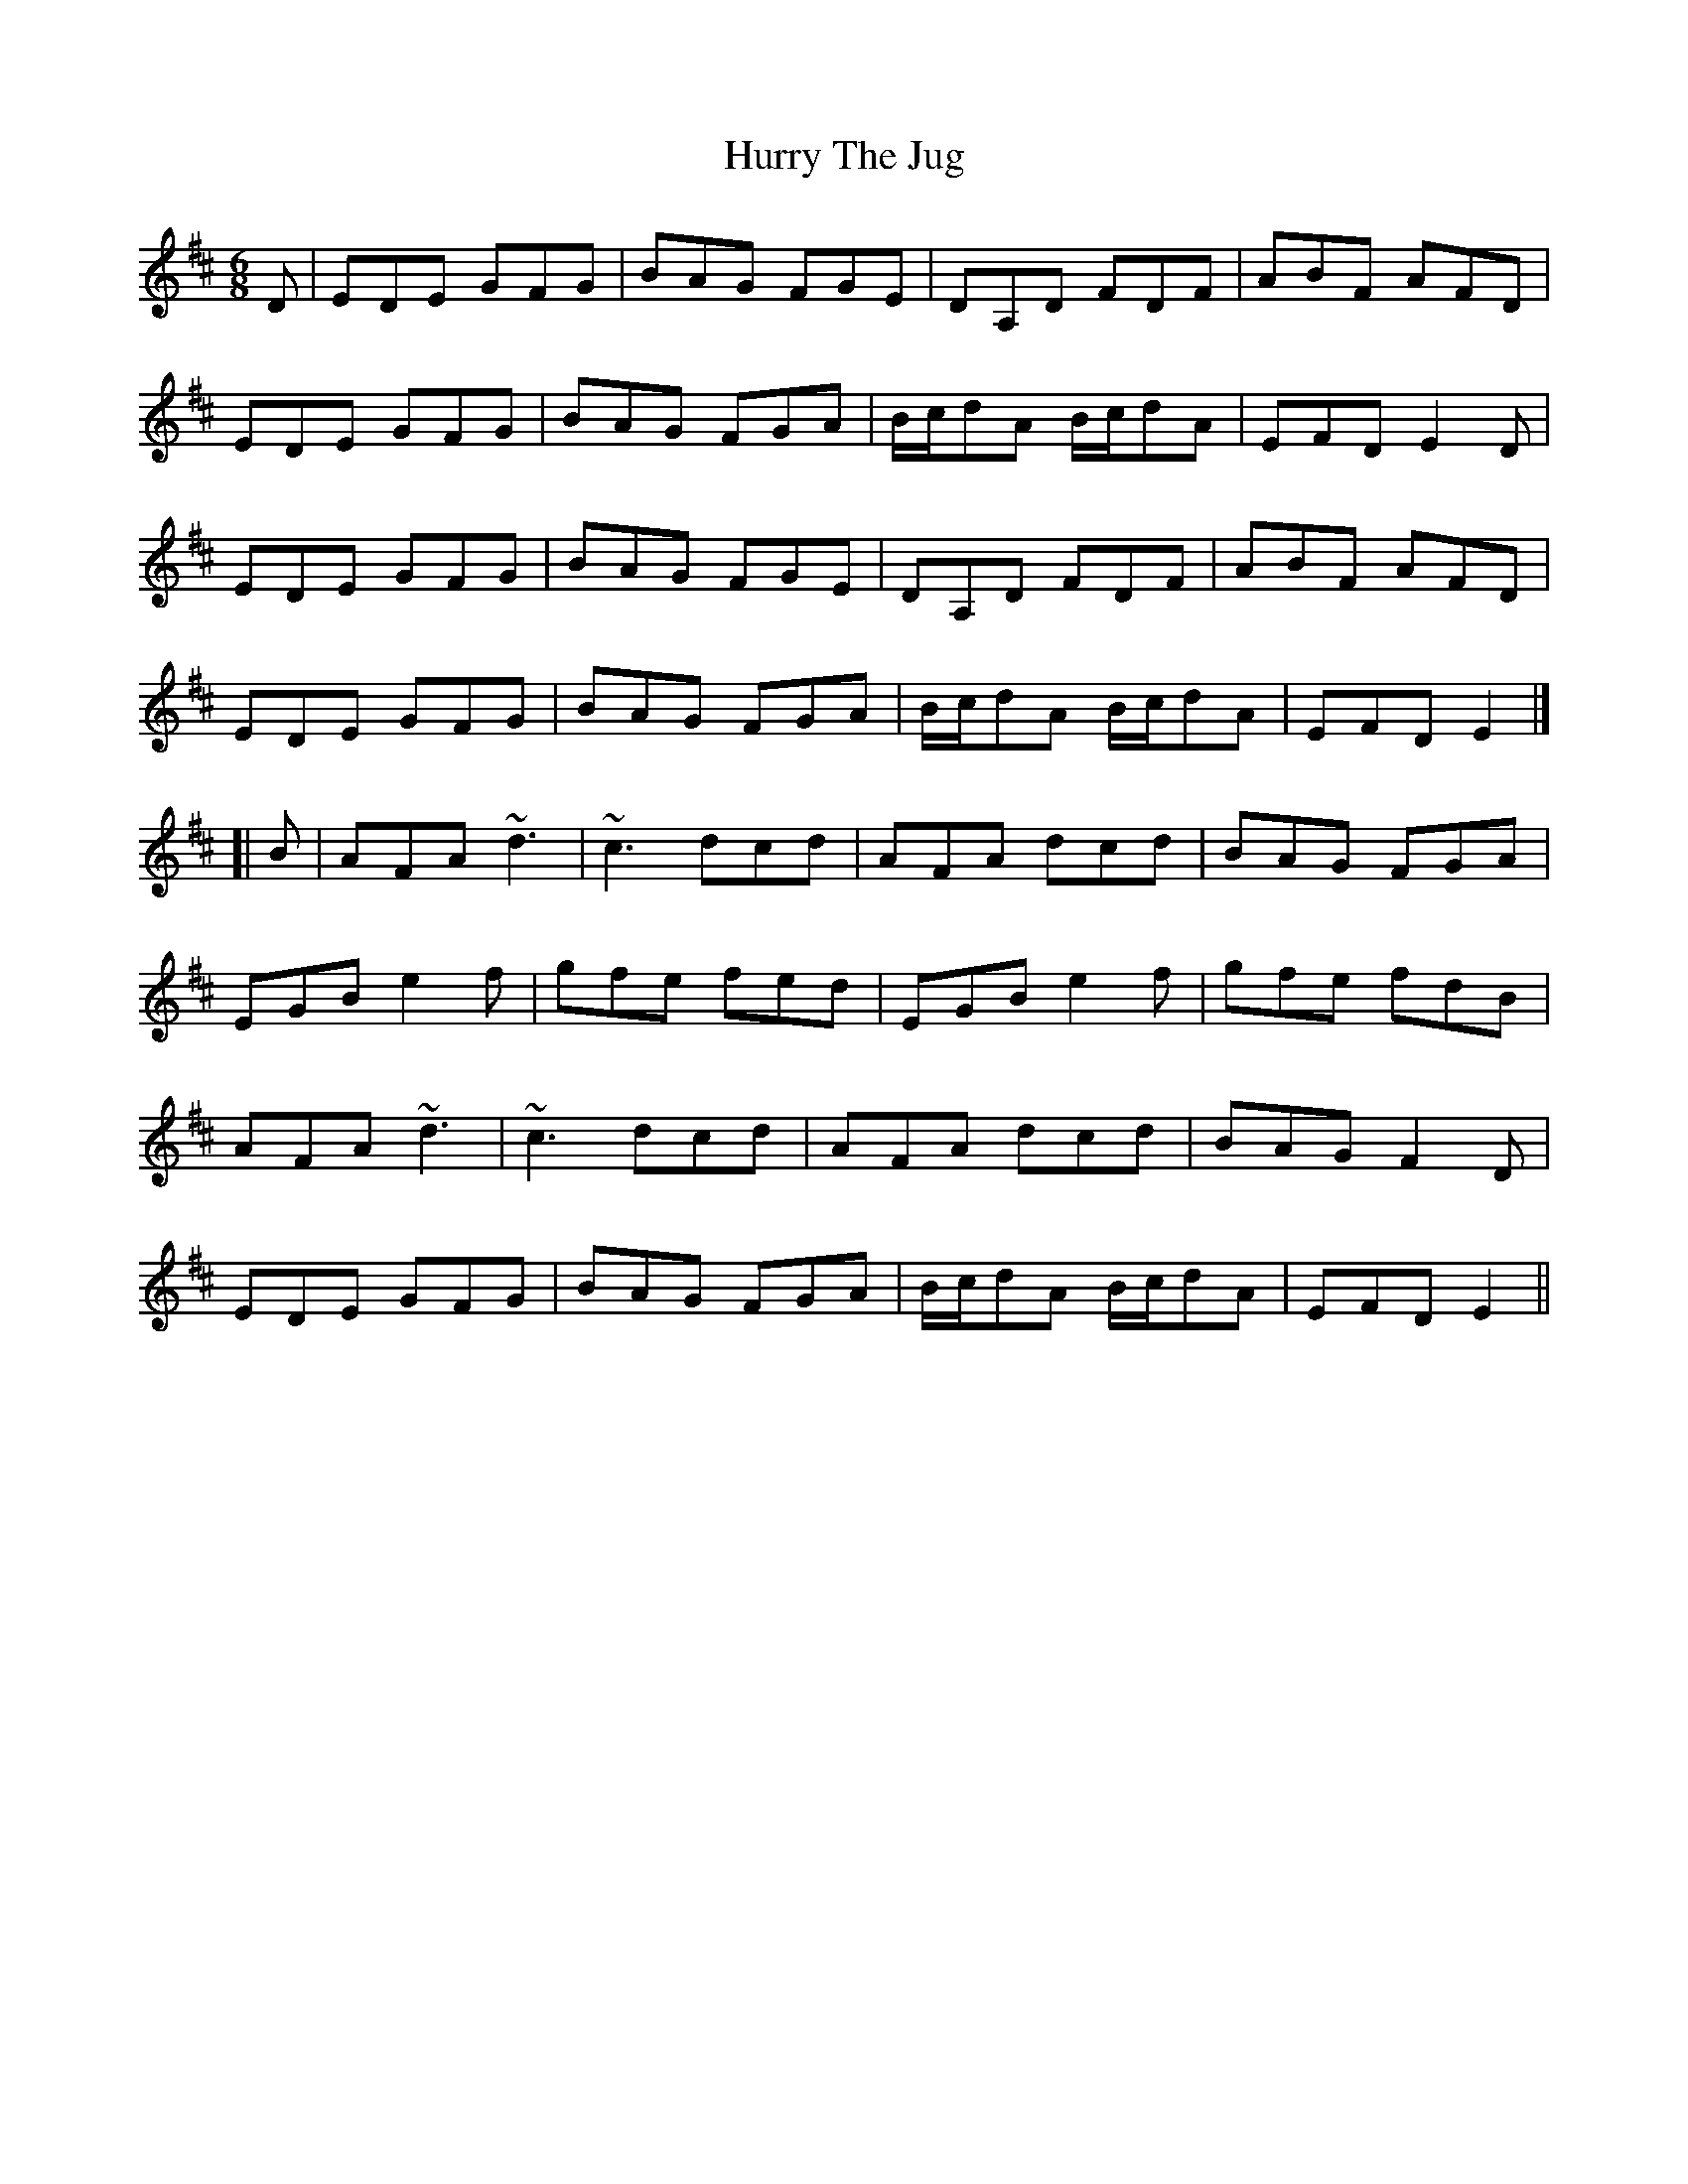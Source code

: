 X: 1
T: Hurry The Jug
Z: b.maloney
S: https://thesession.org/tunes/893#setting893
R: jig
M: 6/8
L: 1/8
K: Edor
D | EDE GFG | BAG FGE | DA,D FDF | ABF AFD |
EDE GFG | BAG FGA | B/c/dA B/c/dA | EFD E2 D |
EDE GFG | BAG FGE | DA,D FDF | ABF AFD |
EDE GFG | BAG FGA | B/c/dA B/c/dA | EFD E2 |]
[| B | AFA ~d3 | ~c3 dcd | AFA dcd | BAG FGA |
EGB e2f | gfe fed | EGB e2f | gfe fdB |
AFA ~d3 | ~c3 dcd | AFA dcd | BAG F2D |
EDE GFG | BAG FGA | B/c/dA B/c/dA | EFD E2 ||
